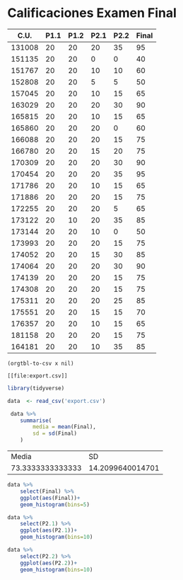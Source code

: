 * Calificaciones Examen Final
#+name: calificaciones
|--------+------+------+------+------+-------|
|   C.U. | P1.1 | P1.2 | P2.1 | P2.2 | Final |
|--------+------+------+------+------+-------|
| 131008 |   20 |   20 |   20 |   35 |    95 |
| 151135 |   20 |   20 |    0 |    0 |    40 |
| 151767 |   20 |   20 |   10 |   10 |    60 |
| 152808 |   20 |   20 |    5 |    5 |    50 |
| 157045 |   20 |   20 |   10 |   15 |    65 |
| 163029 |   20 |   20 |   20 |   30 |    90 |
| 165815 |   20 |   20 |   10 |   15 |    65 |
| 165860 |   20 |   20 |   20 |    0 |    60 |
| 166088 |   20 |   20 |   20 |   15 |    75 |
| 166780 |   20 |   20 |   15 |   20 |    75 |
| 170309 |   20 |   20 |   20 |   30 |    90 |
| 170454 |   20 |   20 |   20 |   35 |    95 |
| 171786 |   20 |   20 |   10 |   15 |    65 |
| 171886 |   20 |   20 |   20 |   15 |    75 |
| 172255 |   20 |   20 |   20 |    5 |    65 |
| 173122 |   20 |   10 |   20 |   35 |    85 |
| 173144 |   20 |   20 |   10 |    0 |    50 |
| 173993 |   20 |   20 |   20 |   15 |    75 |
| 174052 |   20 |   20 |   15 |   30 |    85 |
| 174064 |   20 |   20 |   20 |   30 |    90 |
| 174139 |   20 |   20 |   20 |   15 |    75 |
| 174308 |   20 |   20 |   20 |   15 |    75 |
| 175311 |   20 |   20 |   20 |   25 |    85 |
| 175551 |   20 |   20 |   15 |   15 |    70 |
| 176357 |   20 |   20 |   10 |   15 |    65 |
| 181158 |   20 |   20 |   20 |   15 |    75 |
| 164181 |   20 |   20 |   10 |   35 |    85 |
#+TBLFM: $6=vmin(vsum($2..$5), 100)

#+name: calificaciones-csv
#+BEGIN_SRC elisp :var x=calificaciones :wrap example :file export.csv :results file
(orgtbl-to-csv x nil)
#+END_SRC

#+RESULTS: calificaciones-csv
#+begin_example
[[file:export.csv]]
#+end_example

#+begin_src R :session
library(tidyverse)

data  <- read_csv('export.csv')

 data %>%
    summarise(
        media = mean(Final),
        sd = sd(Final)
    )

#+end_src

#+RESULTS:


|            Media |               SD |
| 73.3333333333333 | 14.2099640014701 |

#+begin_src R  :session  :file Final.png :results graphics file
data %>%
    select(Final) %>%
    ggplot(aes(Final))+
    geom_histogram(bins=5)
#+end_src

#+RESULTS:
[[file:Final.png]]

[[file:./Final.png]]

#+begin_src R  :session  :file p2.1.png :results graphics file
data %>%
    select(P2.1) %>%
    ggplot(aes(P2.1))+
    geom_histogram(bins=10)
#+end_src

#+RESULTS:
[[file:p2.1.png]]

[[file:p2.1.png]]

#+begin_src R  :session  :file p2.2.png :results graphics file
data %>%
    select(P2.2) %>%
    ggplot(aes(P2.2))+
    geom_histogram(bins=10)

#+end_src

#+RESULTS:
[[file:p2.2.png]]

[[file:density.png]]

